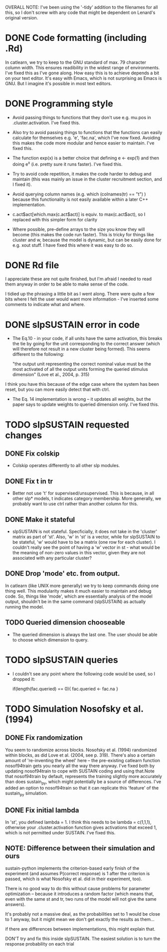 OVERALL NOTE: I've been using the '-tidy' addition to the filenames
for all this, so I don't screw with any code that might be dependent
on Lenard's original version.

* DONE Code formatting (including .Rd)
In catlearn, we try to keep to the GNU standard of max. 79 character column
width. This ensures readibility in the widest range of environments. I've fixed
this as I've gone along. How easy this is to achieve depends a bit on your text
editor. It's easy with Emacs, which is not surprising as Emacs is GNU. But I
imagine it's possible in most text editors.
* DONE Programming style
- Avoid passing things to functions that they don't use e.g. mu.pos in
  .cluster.activation. I've fixed this.

- Also try to avoid passing things to functions that the functions can easily
  calculate for themselves e.g. 'e', 'fac.na', which I've now fixed. Avoiding
  this makes the code more modular and hence easier to maintain. I've fixed this.

- The function exp(x) is a better choice that defining e <- exp(1) and then
  doing e^x (i.e. pretty sure it runs faster). I've fixed this.

- Try to avoid code repetition, it makes the code harder to debug and
  maintain (this was mainly an issue in the cluster recruitment
  section, and I fixed it).

- Avoid querying column names (e.g. which (colnames(tr) == "t") )
  because this functionality is not easily available within a later C++
  implementation.

-  c.act$act[which.max(c.act$act)] is equiv. to max(c.act$act), so I
   replaced with this simpler form for clarity

- Where possible, pre-define arrays to the size you know they will
  become (this makes the code run faster). This is tricky for things
  like cluster and w, because the model is dynamic, but can be easily
  done for e.g. xout stuff. I have fixed this where it was easy to do so.

* DONE Rd file

I appreciate these are not quite finished, but I'm afraid I needed to read them
anyway in order to be able to make  sense of the code.

I tidied up the phrasing a little bit as I went along. There were quite a few
bits where I felt the user would want more information - I've inserted some
comments to indicate what and where.

* DONE slpSUSTAIN error in code
- The Eq.10 - in your code, if all units have the same activation,
  this breaks the tie by going for the unit corresponding to the
  correct answer (which will therefore not result in a new cluster
  being formed). This seems different to the following:

  "the output unit representing the correct nominal value must be the
  most activated of all the output units forming the queried stimulus
  dimension" (Love et al., 2004, p. 315)

I think you have this because of the edge case where the system has
been reset, but you can more easily detect that with ctrl.


- The Eq. 14 implementation is wrong -- it updates all weights, but the
  paper says to update weights to queried dimension only. I've fixed this.

* TODO slpSUSTAIN requested changes
** DONE Fix colskip
- Colskip operates differently to all other slp modules.
** DONE Fix t in tr
- Better not use 't' for supervised/unsupervised. This is because, in
  all other slp* models, t indicates category membership. More
  generally, we probably want to use ctrl rather than another column
  for this.
** DONE Make it stateful
- slpSUSTAIN is not stateful. Specficially, it does not take in the
  'cluster' matrix as part of 'st'. Also, 'w' in 'st' is a vector,
  while for slpSUSTAIN to be stateful, 'w' would have to be a matrix
  (one row for each cluster). I couldn't really see the point of
  having a 'w' vector in st - what would be the meaning of non-zero
  values in this vector, given they are not associated with any
  particular cluster?

** DONE Drop 'mode' etc. from  output. 
In catlearn (like UNIX more generally) we try to keep commands doing
one thing well. This modularity makes it much easier to maintain and
debug code. So, things like 'mode', which are essentially analysis of
the model output, shouldn't be in the same command (slpSUSTAIN) as
actually running the model.

** TODO Queried dimension chooseable
- The queried dimension is always the last one. The user should be
  able to choose which dimension to query.

* TODO slpSUSTAIN queries
- I couldn't see any point where the following code would be used, so I
  dropped it:

    if(length(fac.queried) == 0){
        fac.queried <- fac.na
    }

* TODO Simulation Nosofsky et al. (1994)
** DONE Fix randomization
You seem to randomize across blocks. Nosofsky et al. (1994) randomized
within blocks, as did Love et al. (2004, see p. 319). There's also a
certain amount of 're-inventing the wheel' here -- the pre-existing
catlearn function nosof94train gets you nearly all the way there
anyway. I've fixed both by updating nosof94train to cope with SUSTAIN
coding and using that.Note that nosof94train by default, represents
the training slightly more accurately than does sustain_py, which
might potentially be a source of differences. I've added an option to
nosof94train so that it can replicate this 'feature' of the sustain_py
simulation.
** DONE Fix initial lambda
In 'st', you defined lambda = 1. I think this needs to be lambda = c(1,1,1),
otherwise your .cluster.activation function gives activations that exceed 1,
which is not permitted under SUSTAIN. I've fixed this.

** NOTE: Difference between their simulation and ours

sustain-python implements the criterion-based early finish of the
experiment (and assumes P(correct response) is 1 after the criterion
is passed, which is what Nosofsky et al. did in their experiment,
too). 

There is no good way to do this without cause problems for parameter
optimization -- because it introduces a random factor (which means
that, even with the same st and tr, two runs of the model will not
give the same answers). 

It's probably not a massive deal, as the probabilities set to 1 would
be close to 1 anyway, but it might mean we don't get exactly the
results as them...

if there are
differences between implementations, this might explain that.

DON'T try and fix this inside slpSUSTAIN. The easiest solution is to
turn the response probability on each trial 

